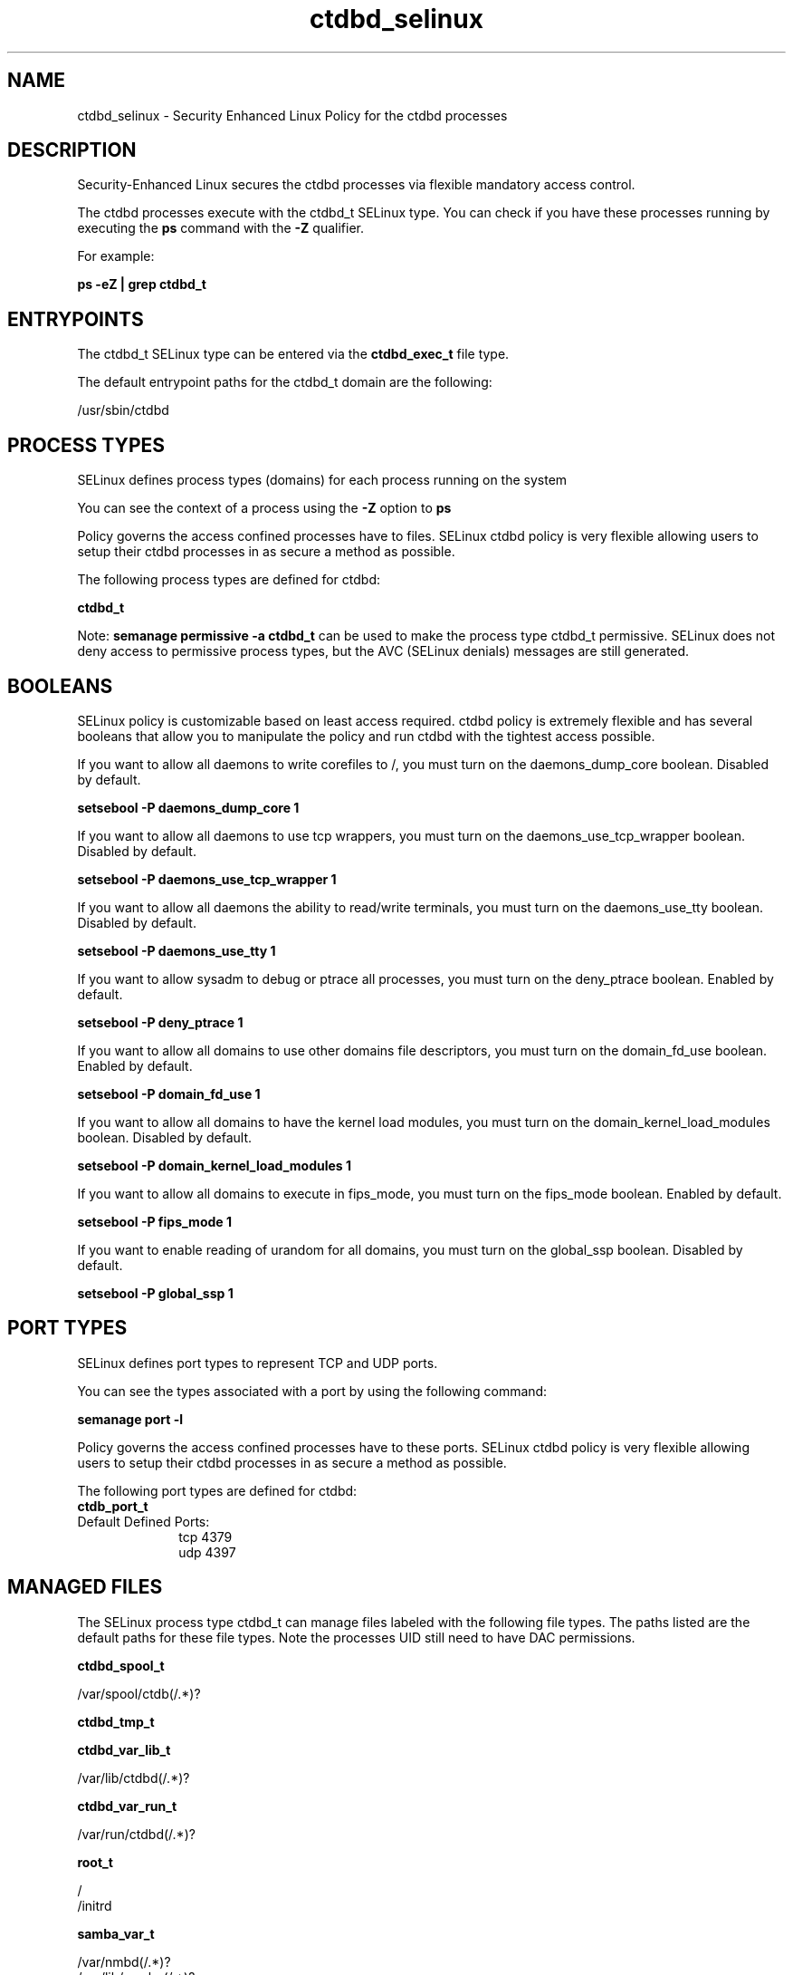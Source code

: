 .TH  "ctdbd_selinux"  "8"  "13-01-16" "ctdbd" "SELinux Policy documentation for ctdbd"
.SH "NAME"
ctdbd_selinux \- Security Enhanced Linux Policy for the ctdbd processes
.SH "DESCRIPTION"

Security-Enhanced Linux secures the ctdbd processes via flexible mandatory access control.

The ctdbd processes execute with the ctdbd_t SELinux type. You can check if you have these processes running by executing the \fBps\fP command with the \fB\-Z\fP qualifier.

For example:

.B ps -eZ | grep ctdbd_t


.SH "ENTRYPOINTS"

The ctdbd_t SELinux type can be entered via the \fBctdbd_exec_t\fP file type.

The default entrypoint paths for the ctdbd_t domain are the following:

/usr/sbin/ctdbd
.SH PROCESS TYPES
SELinux defines process types (domains) for each process running on the system
.PP
You can see the context of a process using the \fB\-Z\fP option to \fBps\bP
.PP
Policy governs the access confined processes have to files.
SELinux ctdbd policy is very flexible allowing users to setup their ctdbd processes in as secure a method as possible.
.PP
The following process types are defined for ctdbd:

.EX
.B ctdbd_t
.EE
.PP
Note:
.B semanage permissive -a ctdbd_t
can be used to make the process type ctdbd_t permissive. SELinux does not deny access to permissive process types, but the AVC (SELinux denials) messages are still generated.

.SH BOOLEANS
SELinux policy is customizable based on least access required.  ctdbd policy is extremely flexible and has several booleans that allow you to manipulate the policy and run ctdbd with the tightest access possible.


.PP
If you want to allow all daemons to write corefiles to /, you must turn on the daemons_dump_core boolean. Disabled by default.

.EX
.B setsebool -P daemons_dump_core 1

.EE

.PP
If you want to allow all daemons to use tcp wrappers, you must turn on the daemons_use_tcp_wrapper boolean. Disabled by default.

.EX
.B setsebool -P daemons_use_tcp_wrapper 1

.EE

.PP
If you want to allow all daemons the ability to read/write terminals, you must turn on the daemons_use_tty boolean. Disabled by default.

.EX
.B setsebool -P daemons_use_tty 1

.EE

.PP
If you want to allow sysadm to debug or ptrace all processes, you must turn on the deny_ptrace boolean. Enabled by default.

.EX
.B setsebool -P deny_ptrace 1

.EE

.PP
If you want to allow all domains to use other domains file descriptors, you must turn on the domain_fd_use boolean. Enabled by default.

.EX
.B setsebool -P domain_fd_use 1

.EE

.PP
If you want to allow all domains to have the kernel load modules, you must turn on the domain_kernel_load_modules boolean. Disabled by default.

.EX
.B setsebool -P domain_kernel_load_modules 1

.EE

.PP
If you want to allow all domains to execute in fips_mode, you must turn on the fips_mode boolean. Enabled by default.

.EX
.B setsebool -P fips_mode 1

.EE

.PP
If you want to enable reading of urandom for all domains, you must turn on the global_ssp boolean. Disabled by default.

.EX
.B setsebool -P global_ssp 1

.EE

.SH PORT TYPES
SELinux defines port types to represent TCP and UDP ports.
.PP
You can see the types associated with a port by using the following command:

.B semanage port -l

.PP
Policy governs the access confined processes have to these ports.
SELinux ctdbd policy is very flexible allowing users to setup their ctdbd processes in as secure a method as possible.
.PP
The following port types are defined for ctdbd:

.EX
.TP 5
.B ctdb_port_t
.TP 10
.EE


Default Defined Ports:
tcp 4379
.EE
udp 4397
.EE
.SH "MANAGED FILES"

The SELinux process type ctdbd_t can manage files labeled with the following file types.  The paths listed are the default paths for these file types.  Note the processes UID still need to have DAC permissions.

.br
.B ctdbd_spool_t

	/var/spool/ctdb(/.*)?
.br

.br
.B ctdbd_tmp_t


.br
.B ctdbd_var_lib_t

	/var/lib/ctdbd(/.*)?
.br

.br
.B ctdbd_var_run_t

	/var/run/ctdbd(/.*)?
.br

.br
.B root_t

	/
.br
	/initrd
.br

.br
.B samba_var_t

	/var/nmbd(/.*)?
.br
	/var/lib/samba(/.*)?
.br
	/var/cache/samba(/.*)?
.br
	/var/spool/samba(/.*)?
.br

.br
.B systemd_passwd_var_run_t

	/var/run/systemd/ask-password(/.*)?
.br
	/var/run/systemd/ask-password-block(/.*)?
.br

.SH FILE CONTEXTS
SELinux requires files to have an extended attribute to define the file type.
.PP
You can see the context of a file using the \fB\-Z\fP option to \fBls\bP
.PP
Policy governs the access confined processes have to these files.
SELinux ctdbd policy is very flexible allowing users to setup their ctdbd processes in as secure a method as possible.
.PP

.PP
.B STANDARD FILE CONTEXT

SELinux defines the file context types for the ctdbd, if you wanted to
store files with these types in a diffent paths, you need to execute the semanage command to sepecify alternate labeling and then use restorecon to put the labels on disk.

.B semanage fcontext -a -t ctdbd_exec_t '/srv/ctdbd/content(/.*)?'
.br
.B restorecon -R -v /srv/myctdbd_content

Note: SELinux often uses regular expressions to specify labels that match multiple files.

.I The following file types are defined for ctdbd:


.EX
.PP
.B ctdbd_exec_t
.EE

- Set files with the ctdbd_exec_t type, if you want to transition an executable to the ctdbd_t domain.


.EX
.PP
.B ctdbd_initrc_exec_t
.EE

- Set files with the ctdbd_initrc_exec_t type, if you want to transition an executable to the ctdbd_initrc_t domain.


.EX
.PP
.B ctdbd_log_t
.EE

- Set files with the ctdbd_log_t type, if you want to treat the data as ctdbd log data, usually stored under the /var/log directory.

.br
.TP 5
Paths:
/var/log/ctdb\.log.*, /var/log/log\.ctdb.*

.EX
.PP
.B ctdbd_spool_t
.EE

- Set files with the ctdbd_spool_t type, if you want to store the ctdbd files under the /var/spool directory.


.EX
.PP
.B ctdbd_tmp_t
.EE

- Set files with the ctdbd_tmp_t type, if you want to store ctdbd temporary files in the /tmp directories.


.EX
.PP
.B ctdbd_var_lib_t
.EE

- Set files with the ctdbd_var_lib_t type, if you want to store the ctdbd files under the /var/lib directory.


.EX
.PP
.B ctdbd_var_run_t
.EE

- Set files with the ctdbd_var_run_t type, if you want to store the ctdbd files under the /run or /var/run directory.


.PP
Note: File context can be temporarily modified with the chcon command.  If you want to permanently change the file context you need to use the
.B semanage fcontext
command.  This will modify the SELinux labeling database.  You will need to use
.B restorecon
to apply the labels.

.SH "COMMANDS"
.B semanage fcontext
can also be used to manipulate default file context mappings.
.PP
.B semanage permissive
can also be used to manipulate whether or not a process type is permissive.
.PP
.B semanage module
can also be used to enable/disable/install/remove policy modules.

.B semanage port
can also be used to manipulate the port definitions

.B semanage boolean
can also be used to manipulate the booleans

.PP
.B system-config-selinux
is a GUI tool available to customize SELinux policy settings.

.SH AUTHOR
This manual page was auto-generated using
.B "sepolicy manpage"
by Dan Walsh.

.SH "SEE ALSO"
selinux(8), ctdbd(8), semanage(8), restorecon(8), chcon(1), sepolicy(8)
, setsebool(8)